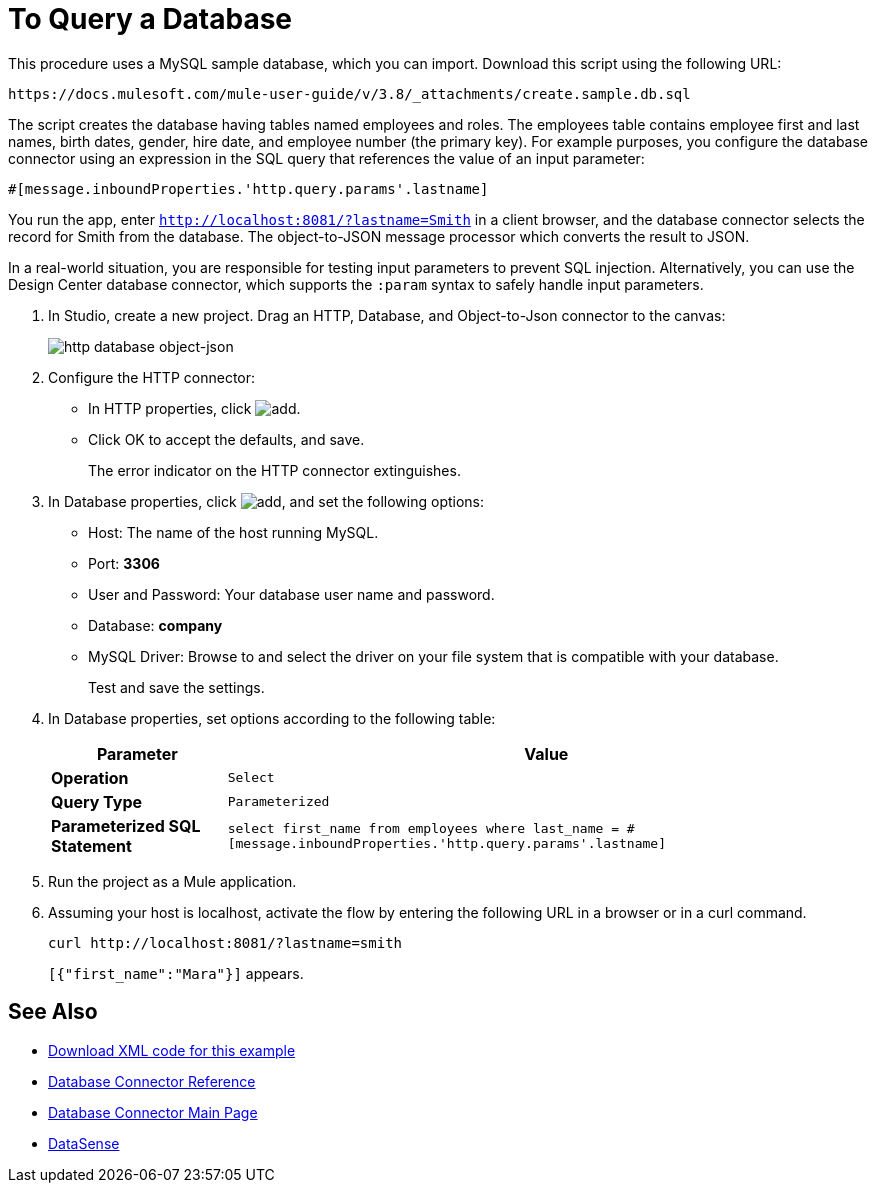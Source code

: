 = To Query a Database
:keywords: database connector, jdbc, anypoint studio, data base, connectors, mysql, stored procedure, sql, derby, oracle, stored procedure

This procedure uses a MySQL sample database, which you can import. Download this script using the following URL:

`+https://docs.mulesoft.com/mule-user-guide/v/3.8/_attachments/create.sample.db.sql+`

The script creates the database having tables named employees and roles. The employees table contains employee first and last names, birth dates, gender, hire date, and employee number (the primary key). For example purposes, you configure the database connector using an expression in the SQL query that references the value of an input parameter:

`#[message.inboundProperties.'http.query.params'.lastname]` 

You run the app, enter `http://localhost:8081/?lastname=Smith` in a client browser, and the database connector selects the record for Smith from the database. The object-to-JSON message processor which converts the result to JSON.

In a real-world situation, you are responsible for testing input parameters to prevent SQL injection. Alternatively, you can use the Design Center database connector, which supports the `:param` syntax to safely handle input parameters. 

. In Studio, create a new project. Drag an HTTP, Database, and Object-to-Json connector to the canvas:
+
image::database-dbtestflow.png[http database object-json]
+
. Configure the HTTP connector:
+
* In HTTP properties, click image:Add-16x16.png[add].
* Click OK to accept the defaults, and save.
+
The error indicator on the HTTP connector extinguishes.
+
. In Database properties, click image:Add-16x16.png[add], and set the following options:
* Host: The name of the host running MySQL.
* Port: *3306*
* User and Password: Your database user name and password.
* Database: *company*
* MySQL Driver: Browse to and select the driver on your file system that is compatible with your database.
+
Test and save the settings.
+
. In Database properties, set options according to the following table:
+
[%header%autowidth.spread]
|===
|Parameter |Value
|*Operation* |`Select`
|*Query Type* |`Parameterized`
|*Parameterized SQL Statement* |`select first_name from employees where last_name = #[message.inboundProperties.'http.query.params'.lastname]`
|===
+
. Run the project as a Mule application.
. Assuming your host is localhost, activate the flow by entering the following URL in a browser or in a curl command.
+
[source, code]
----
curl http://localhost:8081/?lastname=smith
----
+
`[{"first_name":"Mara"}]` appears.

== See Also

* link:_attachments/query-database.txt[Download XML code for this example]
* link:/mule-user-guide/v/3.8/database-connector-reference[Database Connector Reference]
* link:/mule-user-guide/v/3.8/database-connector[Database Connector Main Page]
* link:/anypoint-studio/v/6/datasense[DataSense]


